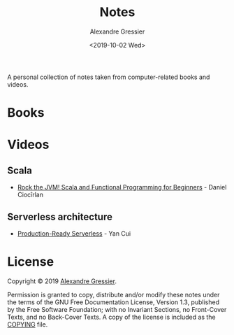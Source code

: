 #+TITLE: Notes
#+AUTHOR: Alexandre Gressier
#+DATE: <2019-10-02 Wed>

A personal collection of notes taken from computer-related books and videos.

* Books


* Videos

** Scala

- [[./videos/rock-the-jvm/rock-the-jvm-scala-beginners/rock-the-jvm-scala-beginners.org][Rock the JVM! Scala and Functional Programming for Beginners]] - Daniel Ciocîrlan

** Serverless architecture

- [[./videos/production-ready-serverless/production-ready-serverless.org][Production-Ready Serverless]] - Yan Cui

* License

Copyright © 2019 [[https://gressier.dev][Alexandre Gressier]].

Permission is granted to copy, distribute and/or modify these notes under the terms of the GNU Free Documentation
License, Version 1.3, published by the Free Software Foundation; with no Invariant Sections, no Front-Cover Texts, and
no Back-Cover Texts. A copy of the license is included as the [[./COPYING][COPYING]] file.
